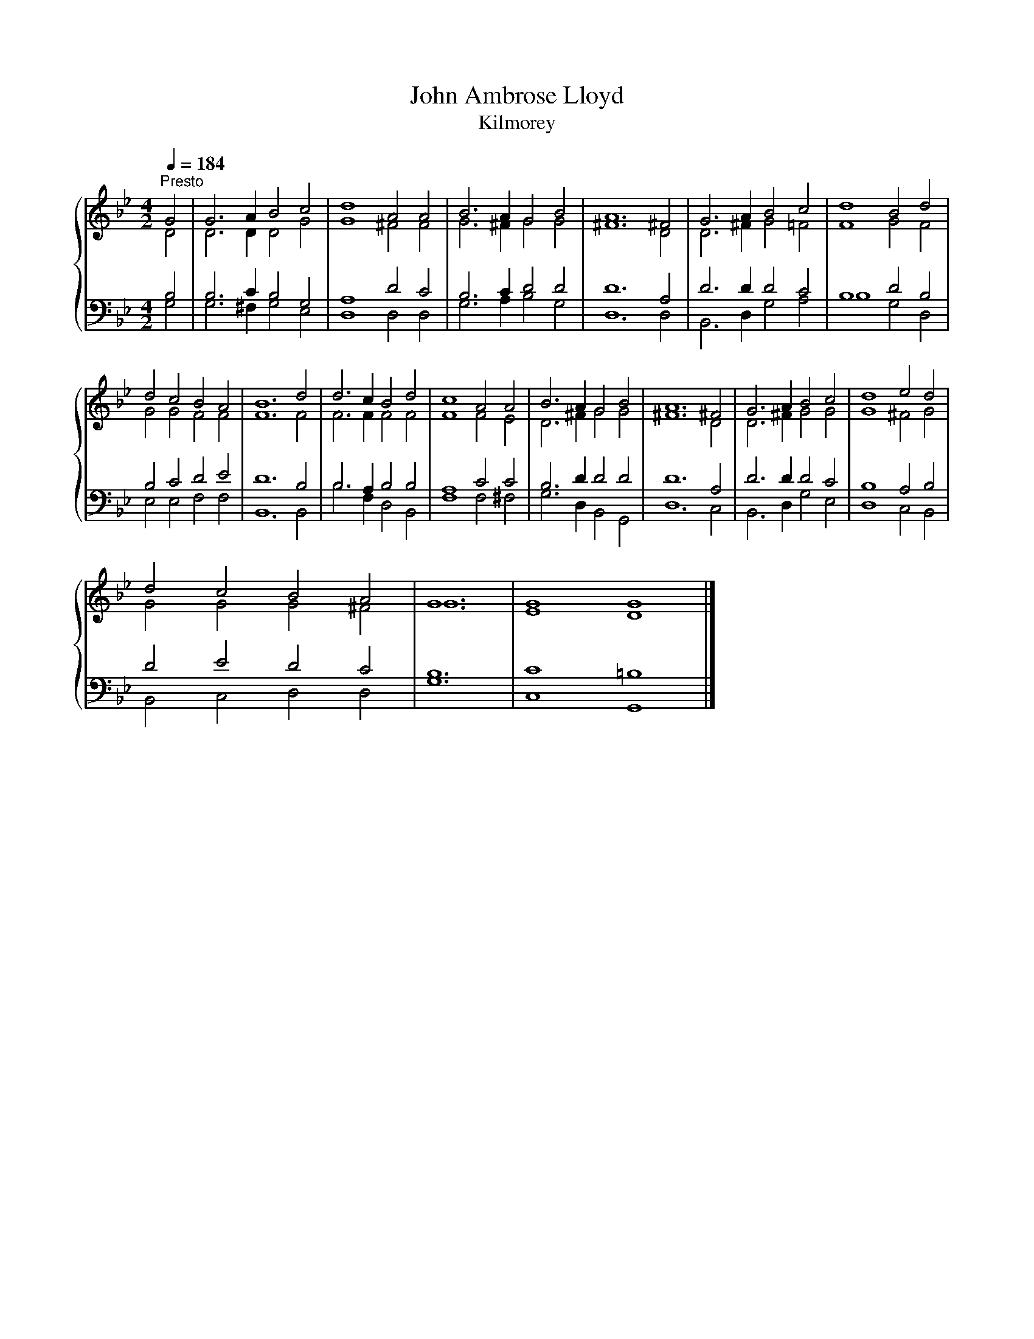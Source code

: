 X:1
T:John Ambrose Lloyd
T:Kilmorey
%%score { ( 1 2 ) | ( 3 4 ) }
L:1/8
Q:1/4=184
M:4/2
K:Bb
V:1 treble 
V:2 treble 
V:3 bass 
V:4 bass 
V:1
"^Presto" G4 | G6 A2 B4 c4 | d8 A4 A4 | B6 A2 G4 B4 | A12 ^F4 | G6 A2 B4 c4 | d8 B4 d4 | %7
 d4 c4 B4 A4 | B12 d4 | d6 c2 B4 d4 | c8 A4 A4 | B6 A2 G4 B4 | A12 ^F4 | G6 A2 B4 c4 | d8 e4 d4 | %15
 d4 c4 B4 A4 | G12 | G8 G8 |] %18
V:2
 D4 | D6 D2 D4 G4 | G8 ^F4 F4 | G6 ^F2 G4 G4 | ^F12 D4 | D6 ^F2 G4 =F4 | F8 G4 F4 | G4 G4 F4 F4 | %8
 F12 F4 | F6 F2 F4 F4 | F8 F4 E4 | D6 ^F2 G4 G4 | ^F12 D4 | D6 ^F2 G4 G4 | G8 ^F4 G4 | %15
 G4 G4 G4 ^F4 | G12 | E8 D8 |] %18
V:3
 B,4 | B,6 C2 B,4 G,4 | A,8 D4 C4 | B,6 C2 D4 D4 | D12 A,4 | D6 D2 D4 C4 | B,8 D4 B,4 | %7
 B,4 C4 D4 E4 | D12 B,4 | B,6 A,2 B,4 B,4 | A,8 C4 C4 | B,6 D2 D4 D4 | D12 A,4 | D6 D2 D4 C4 | %14
 B,8 A,4 B,4 | D4 E4 D4 C4 | B,12 | C8 =B,8 |] %18
V:4
 G,4 | G,6 ^F,2 G,4 E,4 | D,8 D,4 D,4 | G,6 A,2 B,4 G,4 | D,12 D,4 | B,,6 D,2 G,4 A,4 | %6
 B,8 G,4 D,4 | E,4 E,4 F,4 F,4 | B,,12 B,,4 | B,6 F,2 D,4 B,,4 | F,8 F,4 ^F,4 | G,6 D,2 B,,4 G,,4 | %12
 D,12 C,4 | B,,6 D,2 G,4 E,4 | D,8 C,4 B,,4 | B,,4 C,4 D,4 D,4 | G,12 | C,8 G,,8 |] %18

